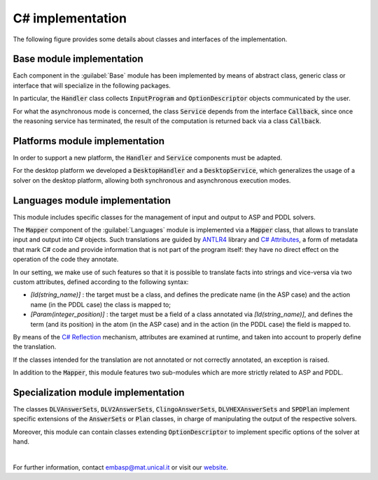 =================
C# implementation
=================

The following figure provides some details about classes and interfaces of the implementation.

.. image:: ../_image/class_diagram_csharp_v6.png


Base module implementation
==========================

Each component in the :guilabel:`Base` module has been implemented by means of abstract class, generic class or interface that will specialize in the following packages.

In particular, the :code:`Handler` class collects :code:`InputProgram` and :code:`OptionDescriptor` objects communicated by the user.

For what the asynchronous mode is concerned, the class :code:`Service` depends from the interface :code:`Callback`, since once the reasoning service has terminated, the result of the computation is returned back via a class :code:`Callback`.

Platforms module implementation
===============================

In order to support a new platform, the :code:`Handler` and :code:`Service` components must be adapted.

For the desktop platform we developed a :code:`DesktopHandler` and a :code:`DesktopService`, which generalizes the usage of a solver on the desktop platform, allowing both synchronous and asynchronous execution modes.

Languages module implementation
===============================

This module includes specific classes for the management of input and output to ASP and PDDL solvers.

The :code:`Mapper` component of the :guilabel:`Languages` module is implemented via a :code:`Mapper` class, that allows to translate input and output into C# objects.
Such translations are guided by `ANTLR4 <https://www.antlr.org/>`_ library and `C# Attributes <https://docs.microsoft.com/en-us/dotnet/csharp/programming-guide/concepts/attributes/>`_, a form of metadata that mark C# code and provide information that is not part of the program itself: they have no direct effect on the operation of the code they annotate.

In our setting, we make use of such features so that it is possible to translate facts into strings and vice-versa via two custom attributes, defined according to the following syntax:

* *[Id(string_name)]* : the target must be a class, and defines the predicate name (in the ASP case) and the action name (in the PDDL case) the class is mapped to;
* *[Param(integer_position)]* : the target must be a field of a class annotated via *[Id(string_name)]*, and defines the term (and its position) in the atom (in the ASP case) and in the action (in the PDDL case) the field is mapped to.

By means of the `C# Reflection <https://docs.microsoft.com/en-us/dotnet/csharp/programming-guide/concepts/reflection>`_ mechanism, attributes are examined at runtime, and taken into account to properly define the translation.

If the classes intended for the translation are not annotated or not correctly annotated, an exception is raised.

In addition to the :code:`Mapper`, this module features two sub-modules which are more strictly related to ASP and PDDL.

Specialization module implementation
====================================

The classes :code:`DLVAnswerSets`, :code:`DLV2AnswerSets`, :code:`ClingoAnswerSets`, :code:`DLVHEXAnswerSets` and :code:`SPDPlan` implement specific extensions of the :code:`AnswerSets` or :code:`Plan` classes, in charge of manipulating the output of the respective solvers.

Moreover, this module can contain classes extending :code:`OptionDescriptor` to implement specific options of the solver at hand. 

|

For further information, contact `embasp@mat.unical.it <embasp@mat.unical.it>`_ or visit our `website <https://www.mat.unical.it/calimeri/projects/embasp/>`_.
